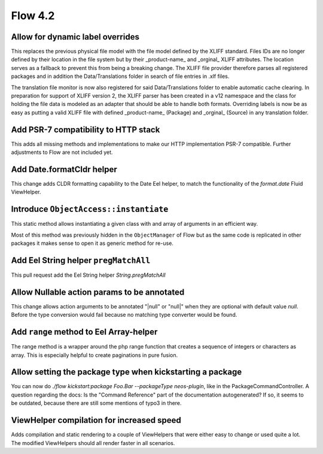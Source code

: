 ========
Flow 4.2
========

Allow for dynamic label overrides
=================================
This replaces the previous physical file model with the file model defined by the XLIFF standard.
Files IDs are no longer defined by their location in the file system but by their _product-name_ and _orginal_ XLIFF attributes. The location serves as a fallback to prevent this from being a breaking change.
The XLIFF file provider therefore parses all registered packages and in addition the Data/Translations folder in search of file entries in .xlf files.

The translation file monitor is now also registered for said Data/Translations folder to enable automatic cache clearing.
In preparation for support of XLIFF version 2, the XLIFF parser has been created in a v12 namespace and the class for holding the file data is modeled as an adapter that should be able to handle both formats.
Overriding labels is now be as easy as putting a valid XLIFF file with defined _product-name_ (Package) and _orginal_ (Source) in any translation folder.

Add PSR-7 compatibility to HTTP stack
=====================================
This adds all missing methods and implementations to make our HTTP implementation PSR-7 compatible.
Further adjustments to Flow are not included yet.

Add Date.formatCldr helper
==========================
This change adds CLDR formatting capability to the Date Eel helper, to match
the functionality of the `format.date` Fluid ViewHelper.

Introduce ``ObjectAccess::instantiate``
=======================================
This static method allows instantiating a given class with
and array of arguments in an efficient way.

Most of this method was previously hidden in the ``ObjectManager``
of Flow but as the same code is replicated in other packages it
makes sense to open it as generic method for re-use.

Add Eel String helper ``pregMatchAll``
======================================
This pull request add the Eel String helper `String.pregMatchAll`

Allow Nullable action params to be annotated
============================================
This change allows action arguments to be annotated "|null" or "null|" when they are optional with default value `null`. Before the type conversion would fail because no matching type converter would be found.

Add ``range`` method to Eel Array-helper
========================================
The range method is a wrapper around the php range function that creates a sequence of integers or characters as array. This is especially helpful to create paginations in pure fusion.

Allow setting the package type when kickstarting a package
==========================================================
You can now do `./flow kickstart:package Foo.Bar --packageType neos-plugin`, like in the PackageCommandController.
A question regarding the docs: Is the "Command Reference" part of the documentation autogenerated? If so, it seems to be outdated, because there are still some mentions of typo3 in there.

ViewHelper compilation for increased speed
==========================================
Adds compilation and static rendering to a couple of ViewHelpers
that were either easy to change or used quite a lot.
The modified ViewHelpers should all render faster in all scenarios.
